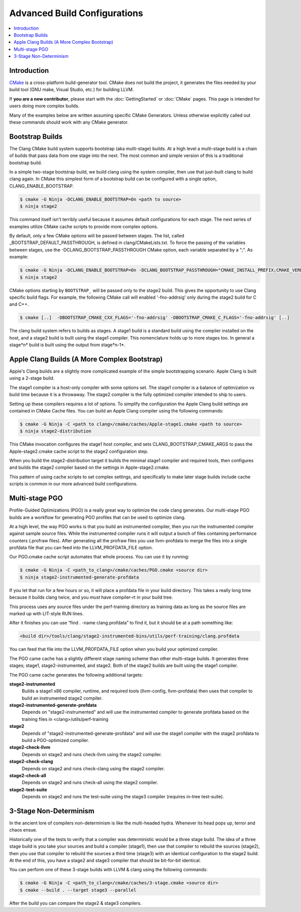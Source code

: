 =============================
Advanced Build Configurations
=============================

.. contents::
   :local:

Introduction
============

`CMake <http://www.cmake.org/>`_ is a cross-platform build-generator tool. CMake
does not build the project, it generates the files needed by your build tool
(GNU make, Visual Studio, etc.) for building LLVM.

If **you are a new contributor**, please start with the :doc:`GettingStarted` or
:doc:`CMake` pages. This page is intended for users doing more complex builds.

Many of the examples below are written assuming specific CMake Generators.
Unless otherwise explicitly called out these commands should work with any CMake
generator.

Bootstrap Builds
================

The Clang CMake build system supports bootstrap (aka multi-stage) builds. At a
high level a multi-stage build is a chain of builds that pass data from one
stage into the next. The most common and simple version of this is a traditional
bootstrap build.

In a simple two-stage bootstrap build, we build clang using the system compiler,
then use that just-built clang to build clang again. In CMake this simplest form
of a bootstrap build can be configured with a single option,
CLANG_ENABLE_BOOTSTRAP.

.. code-block:: console

  $ cmake -G Ninja -DCLANG_ENABLE_BOOTSTRAP=On <path to source>
  $ ninja stage2

This command itself isn't terribly useful because it assumes default
configurations for each stage. The next series of examples utilize CMake cache
scripts to provide more complex options.

By default, only a few CMake options will be passed between stages.
The list, called _BOOTSTRAP_DEFAULT_PASSTHROUGH, is defined in clang/CMakeLists.txt.
To force the passing of the variables between stages, use the -DCLANG_BOOTSTRAP_PASSTHROUGH
CMake option, each variable separated by a ";". As example:

.. code-block:: console

  $ cmake -G Ninja -DCLANG_ENABLE_BOOTSTRAP=On -DCLANG_BOOTSTRAP_PASSTHROUGH="CMAKE_INSTALL_PREFIX;CMAKE_VERBOSE_MAKEFILE" <path to source>
  $ ninja stage2

CMake options starting by ``BOOTSTRAP_`` will be passed only to the stage2 build.
This gives the opportunity to use Clang specific build flags.
For example, the following CMake call will enabled '-fno-addrsig' only during
the stage2 build for C and C++.

.. code-block:: console

  $ cmake [..]  -DBOOTSTRAP_CMAKE_CXX_FLAGS='-fno-addrsig' -DBOOTSTRAP_CMAKE_C_FLAGS='-fno-addrsig' [..]

The clang build system refers to builds as stages. A stage1 build is a standard
build using the compiler installed on the host, and a stage2 build is built
using the stage1 compiler. This nomenclature holds up to more stages too. In
general a stage*n* build is built using the output from stage*n-1*.

Apple Clang Builds (A More Complex Bootstrap)
=============================================

Apple's Clang builds are a slightly more complicated example of the simple
bootstrapping scenario. Apple Clang is built using a 2-stage build.

The stage1 compiler is a host-only compiler with some options set. The stage1
compiler is a balance of optimization vs build time because it is a throwaway.
The stage2 compiler is the fully optimized compiler intended to ship to users.

Setting up these compilers requires a lot of options. To simplify the
configuration the Apple Clang build settings are contained in CMake Cache files.
You can build an Apple Clang compiler using the following commands:

.. code-block:: console

  $ cmake -G Ninja -C <path to clang>/cmake/caches/Apple-stage1.cmake <path to source>
  $ ninja stage2-distribution

This CMake invocation configures the stage1 host compiler, and sets
CLANG_BOOTSTRAP_CMAKE_ARGS to pass the Apple-stage2.cmake cache script to the
stage2 configuration step.

When you build the stage2-distribution target it builds the minimal stage1
compiler and required tools, then configures and builds the stage2 compiler
based on the settings in Apple-stage2.cmake.

This pattern of using cache scripts to set complex settings, and specifically to
make later stage builds include cache scripts is common in our more advanced
build configurations.

Multi-stage PGO
===============

Profile-Guided Optimizations (PGO) is a really great way to optimize the code
clang generates. Our multi-stage PGO builds are a workflow for generating PGO
profiles that can be used to optimize clang.

At a high level, the way PGO works is that you build an instrumented compiler,
then you run the instrumented compiler against sample source files. While the
instrumented compiler runs it will output a bunch of files containing
performance counters (.profraw files). After generating all the profraw files
you use llvm-profdata to merge the files into a single profdata file that you
can feed into the LLVM_PROFDATA_FILE option.

Our PGO.cmake cache script automates that whole process. You can use it by
running:

.. code-block:: console

  $ cmake -G Ninja -C <path_to_clang>/cmake/caches/PGO.cmake <source dir>
  $ ninja stage2-instrumented-generate-profdata

If you let that run for a few hours or so, it will place a profdata file in your
build directory. This takes a really long time because it builds clang twice,
and you *must* have compiler-rt in your build tree.

This process uses any source files under the perf-training directory as training
data as long as the source files are marked up with LIT-style RUN lines.

After it finishes you can use “find . -name clang.profdata” to find it, but it
should be at a path something like:

.. code-block:: console

  <build dir>/tools/clang/stage2-instrumented-bins/utils/perf-training/clang.profdata

You can feed that file into the LLVM_PROFDATA_FILE option when you build your
optimized compiler.

The PGO came cache has a slightly different stage naming scheme than other
multi-stage builds. It generates three stages; stage1, stage2-instrumented, and
stage2. Both of the stage2 builds are built using the stage1 compiler.

The PGO came cache generates the following additional targets:

**stage2-instrumented**
  Builds a stage1 x86 compiler, runtime, and required tools (llvm-config,
  llvm-profdata) then uses that compiler to build an instrumented stage2 compiler.

**stage2-instrumented-generate-profdata**
  Depends on "stage2-instrumented" and will use the instrumented compiler to
  generate profdata based on the training files in <clang>/utils/perf-training

**stage2**
  Depends of "stage2-instrumented-generate-profdata" and will use the stage1
  compiler with the stage2 profdata to build a PGO-optimized compiler.

**stage2-check-llvm**
  Depends on stage2 and runs check-llvm using the stage2 compiler.

**stage2-check-clang**
  Depends on stage2 and runs check-clang using the stage2 compiler.

**stage2-check-all**
  Depends on stage2 and runs check-all using the stage2 compiler.

**stage2-test-suite**
  Depends on stage2 and runs the test-suite using the stage3 compiler (requires
  in-tree test-suite).

3-Stage Non-Determinism
=======================

In the ancient lore of compilers non-determinism is like the multi-headed hydra.
Whenever its head pops up, terror and chaos ensue.

Historically one of the tests to verify that a compiler was deterministic would
be a three stage build. The idea of a three stage build is you take your sources
and build a compiler (stage1), then use that compiler to rebuild the sources
(stage2), then you use that compiler to rebuild the sources a third time
(stage3) with an identical configuration to the stage2 build. At the end of
this, you have a stage2 and stage3 compiler that should be bit-for-bit
identical.

You can perform one of these 3-stage builds with LLVM & clang using the
following commands:

.. code-block:: console

  $ cmake -G Ninja -C <path_to_clang>/cmake/caches/3-stage.cmake <source dir>
  $ cmake --build . --target stage3 --parallel

After the build you can compare the stage2 & stage3 compilers.
